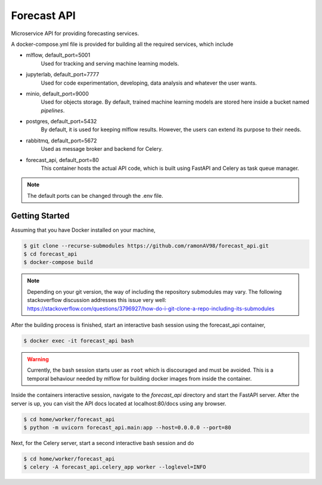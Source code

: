 ============
Forecast API
============

Microservice API for providing forecasting services.

A docker-compose.yml file is provided for building all the required services, which include

* mlflow, default_port=5001
    Used for tracking and serving machine learning models.

* jupyterlab, default_port=7777
    Used for code experimentation, developing, data analysis and whatever the user wants.  

* minio, default_port=9000
    Used for objects storage. By default, trained machine learning models are stored here inside a bucket named *pipelines*.

* postgres, default_port=5432
    By default, it is used for keeping mlflow results. However, the users can extend its purpose to their needs.

* rabbitmq, default_port=5672
    Used as message broker and backend for Celery.

* forecast_api, default_port=80
    This container hosts the actual API code, which is built using FastAPI and Celery as task queue manager. 


.. note::
    The default ports can be changed through the .env file.



Getting Started
---------------
Assuming that you have Docker installed on your machine,

.. code-block:: sh

    $ git clone --recurse-submodules https://github.com/ramonAV98/forecast_api.git
    $ cd forecast_api
    $ docker-compose build

.. note::
    Depending on your git version, the way of including the repository
    submodules may vary. The following stackoverflow discussion addresses this
    issue very well: https://stackoverflow.com/questions/3796927/how-do-i-git-clone-a-repo-including-its-submodules


After the building process is finished, start an interactive bash
session using the forecast_api container,

.. code-block:: sh

    $ docker exec -it forecast_api bash


.. warning::
    Currently, the bash session starts user as ``root`` which is discouraged and
    must be avoided. This is a temporal behaviour needed by mlflow for building docker images
    from inside the container. 


Inside the containers interactive session, navigate to the `forecast_api`
directory and start the FastAPI server. After the server is up, you can visit
the API docs located at localhost:80/docs using any browser.

.. code-block:: sh

    $ cd home/worker/forecast_api
    $ python -m uvicorn forecast_api.main:app --host=0.0.0.0 --port=80


Next, for the Celery server, start a second interactive bash session and do

.. code-block:: sh

    $ cd home/worker/forecast_api
    $ celery -A forecast_api.celery_app worker --loglevel=INFO



















